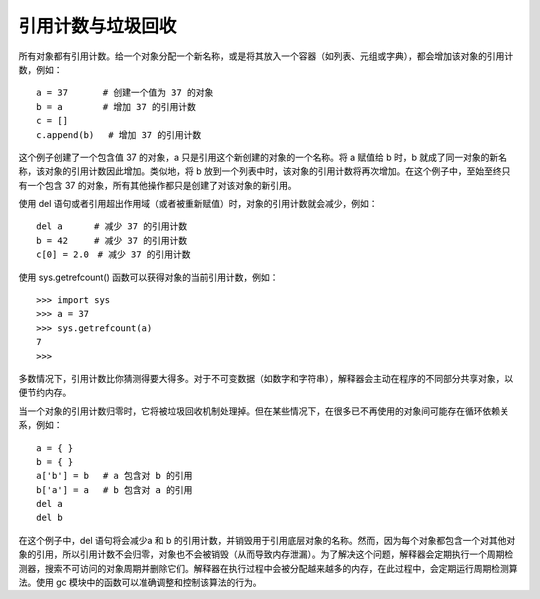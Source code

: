 引用计数与垃圾回收
####################################

所有对象都有引用计数。给一个对象分配一个新名称，或是将其放入一个容器（如列表、元组或字典），都会增加该对象的引用计数，例如：

.. highlight:: none

::

    a = 37　　　　# 创建一个值为 37 的对象
    b = a　　　　 # 增加 37 的引用计数
    c = []
    c.append(b)　 # 增加 37 的引用计数

这个例子创建了一个包含值 37 的对象，a 只是引用这个新创建的对象的一个名称。将 a 赋值给 b 时，b 就成了同一对象的新名称，该对象的引用计数因此增加。类似地，将 b 放到一个列表中时，该对象的引用计数将再次增加。在这个例子中，至始至终只有一个包含 37 的对象，所有其他操作都只是创建了对该对象的新引用。

使用 del 语句或者引用超出作用域（或者被重新赋值）时，对象的引用计数就会减少，例如：

::

    del a　　　 # 减少 37 的引用计数
    b = 42　　　# 减少 37 的引用计数
    c[0] = 2.0　# 减少 37 的引用计数

使用 sys.getrefcount() 函数可以获得对象的当前引用计数，例如：

::

    >>> import sys
    >>> a = 37
    >>> sys.getrefcount(a)
    7
    >>>

多数情况下，引用计数比你猜测得要大得多。对于不可变数据（如数字和字符串），解释器会主动在程序的不同部分共享对象，以便节约内存。

当一个对象的引用计数归零时，它将被垃圾回收机制处理掉。但在某些情况下，在很多已不再使用的对象间可能存在循环依赖关系，例如：

::

    a = { }
    b = { }
    a['b'] = b　 # a 包含对 b 的引用
    b['a'] = a　 # b 包含对 a 的引用
    del a
    del b

在这个例子中，del 语句将会减少a 和 b 的引用计数，并销毁用于引用底层对象的名称。然而，因为每个对象都包含一个对其他对象的引用，所以引用计数不会归零，对象也不会被销毁（从而导致内存泄漏）。为了解决这个问题，解释器会定期执行一个周期检测器，搜索不可访问的对象周期并删除它们。解释器在执行过程中会被分配越来越多的内存，在此过程中，会定期运行周期检测算法。使用 gc 模块中的函数可以准确调整和控制该算法的行为。
